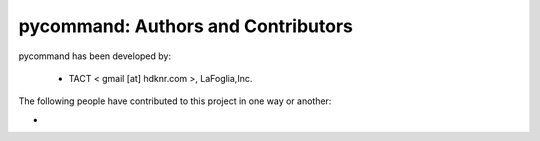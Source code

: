 pycommand: Authors and Contributors
------------------------------------------------------------------------
pycommand has been developed by:

 * TACT < gmail [at] hdknr.com >, LaFoglia,Inc.

The following people have contributed to this project in one way or another:

*
